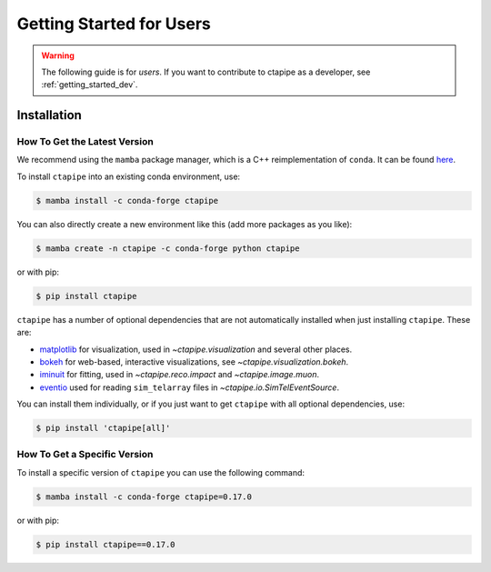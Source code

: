 
.. _getting_started_users:


*************************
Getting Started for Users
*************************

.. warning::

   The following guide is for *users*. If you want to contribute to
   ctapipe as a developer, see :ref:`getting_started_dev`.


Installation
============


How To Get the Latest Version
-----------------------------

We recommend using the ``mamba`` package manager, which is a C++ reimplementation of ``conda``.
It can be found `here <https://github.com/mamba-org/mamba>`_.

To install ``ctapipe`` into an existing conda environment, use:

.. code-block:: console

   $ mamba install -c conda-forge ctapipe

You can also directly create a new environment like this (add more packages as you like):

.. code-block:: console

   $ mamba create -n ctapipe -c conda-forge python ctapipe

or with pip:

.. code-block:: console

   $ pip install ctapipe


``ctapipe`` has a number of optional dependencies that are not automatically installed
when just installing ``ctapipe``.
These are:

- `matplotlib <https://matplotlib.org/>`_ for visualization, used in `~ctapipe.visualization` and several other places.
- `bokeh <https://bokeh.org/>`_ for web-based, interactive visualizations, see `~ctapipe.visualization.bokeh`.
- `iminuit <https://scikit-hep.org/iminuit/>`_ for fitting, used in `~ctapipe.reco.impact` and `~ctapipe.image.muon`.
- `eventio <https://github.com/cta-observatory/pyeventio>`_ used for reading ``sim_telarray`` files in `~ctapipe.io.SimTelEventSource`.

You can install them individually, or if you just want to get ``ctapipe`` with all optional dependencies, use:

.. code-block:: console

   $ pip install 'ctapipe[all]'


How To Get a Specific Version
-----------------------------

To install a specific version of ``ctapipe`` you can use the following command:

.. code-block:: console

   $ mamba install -c conda-forge ctapipe=0.17.0

or with pip:

.. code-block:: console

   $ pip install ctapipe==0.17.0
